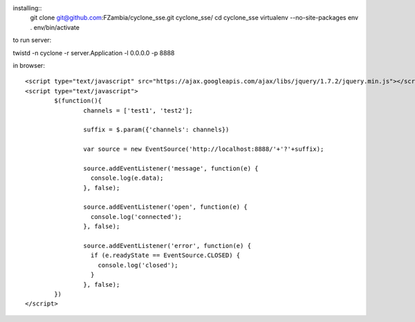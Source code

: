 installing::
	git clone git@github.com:FZambia/cyclone_sse.git cyclone_sse/
	cd cyclone_sse
	virtualenv --no-site-packages env
	. env/bin/activate

to run server::

twistd -n cyclone -r server.Application -l 0.0.0.0 -p 8888

in browser::

	<script type="text/javascript" src="https://ajax.googleapis.com/ajax/libs/jquery/1.7.2/jquery.min.js"></script>
	<script type="text/javascript">
		$(function(){
			channels = ['test1', 'test2'];
			
			suffix = $.param({'channels': channels})
			
			var source = new EventSource('http://localhost:8888/'+'?'+suffix);
			
			source.addEventListener('message', function(e) {
			  console.log(e.data);
			}, false);
			
			source.addEventListener('open', function(e) {
			  console.log('connected');
			}, false);
			
			source.addEventListener('error', function(e) {
			  if (e.readyState == EventSource.CLOSED) {
			    console.log('closed');
			  }
			}, false);
		})
	</script>



